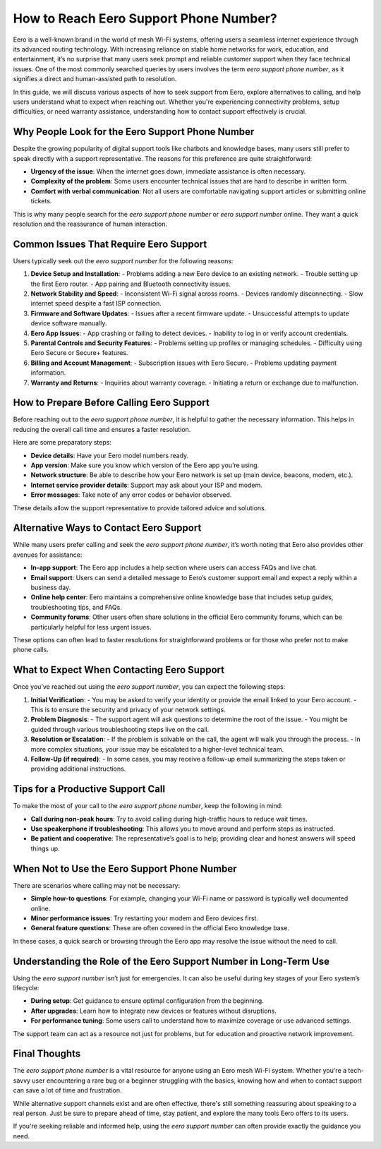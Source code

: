 How to Reach Eero Support Phone Number?
============================================

Eero is a well-known brand in the world of mesh Wi-Fi systems, offering users a seamless internet experience through its advanced routing technology. With increasing reliance on stable home networks for work, education, and entertainment, it’s no surprise that many users seek prompt and reliable customer support when they face technical issues. One of the most commonly searched queries by users involves the term *eero support phone number*, as it signifies a direct and human-assisted path to resolution.

.. image:: clcik-here.gif
   :alt: My Project Logo
   :width: 400px
   :align: center
   :target: https://getchatsupport.live/

In this guide, we will discuss various aspects of how to seek support from Eero, explore alternatives to calling, and help users understand what to expect when reaching out. Whether you're experiencing connectivity problems, setup difficulties, or need warranty assistance, understanding how to contact support effectively is crucial.

Why People Look for the Eero Support Phone Number
-------------------------------------------------

Despite the growing popularity of digital support tools like chatbots and knowledge bases, many users still prefer to speak directly with a support representative. The reasons for this preference are quite straightforward:

- **Urgency of the issue**: When the internet goes down, immediate assistance is often necessary.
- **Complexity of the problem**: Some users encounter technical issues that are hard to describe in written form.
- **Comfort with verbal communication**: Not all users are comfortable navigating support articles or submitting online tickets.

This is why many people search for the *eero support phone number* or *eero support number* online. They want a quick resolution and the reassurance of human interaction.

Common Issues That Require Eero Support
---------------------------------------

Users typically seek out the *eero support number* for the following reasons:

1. **Device Setup and Installation**:
   - Problems adding a new Eero device to an existing network.
   - Trouble setting up the first Eero router.
   - App pairing and Bluetooth connectivity issues.

2. **Network Stability and Speed**:
   - Inconsistent Wi-Fi signal across rooms.
   - Devices randomly disconnecting.
   - Slow internet speed despite a fast ISP connection.

3. **Firmware and Software Updates**:
   - Issues after a recent firmware update.
   - Unsuccessful attempts to update device software manually.

4. **Eero App Issues**:
   - App crashing or failing to detect devices.
   - Inability to log in or verify account credentials.

5. **Parental Controls and Security Features**:
   - Problems setting up profiles or managing schedules.
   - Difficulty using Eero Secure or Secure+ features.

6. **Billing and Account Management**:
   - Subscription issues with Eero Secure.
   - Problems updating payment information.

7. **Warranty and Returns**:
   - Inquiries about warranty coverage.
   - Initiating a return or exchange due to malfunction.

How to Prepare Before Calling Eero Support
------------------------------------------

Before reaching out to the *eero support phone number*, it is helpful to gather the necessary information. This helps in reducing the overall call time and ensures a faster resolution.

Here are some preparatory steps:

- **Device details**: Have your Eero model numbers ready.
- **App version**: Make sure you know which version of the Eero app you’re using.
- **Network structure**: Be able to describe how your Eero network is set up (main device, beacons, modem, etc.).
- **Internet service provider details**: Support may ask about your ISP and modem.
- **Error messages**: Take note of any error codes or behavior observed.

These details allow the support representative to provide tailored advice and solutions.

Alternative Ways to Contact Eero Support
----------------------------------------

While many users prefer calling and seek the *eero support phone number*, it’s worth noting that Eero also provides other avenues for assistance:

- **In-app support**: The Eero app includes a help section where users can access FAQs and live chat.
- **Email support**: Users can send a detailed message to Eero’s customer support email and expect a reply within a business day.
- **Online help center**: Eero maintains a comprehensive online knowledge base that includes setup guides, troubleshooting tips, and FAQs.
- **Community forums**: Other users often share solutions in the official Eero community forums, which can be particularly helpful for less urgent issues.

These options can often lead to faster resolutions for straightforward problems or for those who prefer not to make phone calls.

What to Expect When Contacting Eero Support
-------------------------------------------

Once you’ve reached out using the *eero support number*, you can expect the following steps:

1. **Initial Verification**:
   - You may be asked to verify your identity or provide the email linked to your Eero account.
   - This is to ensure the security and privacy of your network settings.

2. **Problem Diagnosis**:
   - The support agent will ask questions to determine the root of the issue.
   - You might be guided through various troubleshooting steps live on the call.

3. **Resolution or Escalation**:
   - If the problem is solvable on the call, the agent will walk you through the process.
   - In more complex situations, your issue may be escalated to a higher-level technical team.

4. **Follow-Up (if required)**:
   - In some cases, you may receive a follow-up email summarizing the steps taken or providing additional instructions.

Tips for a Productive Support Call
----------------------------------

To make the most of your call to the *eero support phone number*, keep the following in mind:

- **Call during non-peak hours**: Try to avoid calling during high-traffic hours to reduce wait times.
- **Use speakerphone if troubleshooting**: This allows you to move around and perform steps as instructed.
- **Be patient and cooperative**: The representative’s goal is to help; providing clear and honest answers will speed things up.

When Not to Use the Eero Support Phone Number
---------------------------------------------

There are scenarios where calling may not be necessary:

- **Simple how-to questions**: For example, changing your Wi-Fi name or password is typically well documented online.
- **Minor performance issues**: Try restarting your modem and Eero devices first.
- **General feature questions**: These are often covered in the official Eero knowledge base.

In these cases, a quick search or browsing through the Eero app may resolve the issue without the need to call.

Understanding the Role of the Eero Support Number in Long-Term Use
------------------------------------------------------------------

Using the *eero support number* isn’t just for emergencies. It can also be useful during key stages of your Eero system’s lifecycle:

- **During setup**: Get guidance to ensure optimal configuration from the beginning.
- **After upgrades**: Learn how to integrate new devices or features without disruptions.
- **For performance tuning**: Some users call to understand how to maximize coverage or use advanced settings.

The support team can act as a resource not just for problems, but for education and proactive network improvement.

Final Thoughts
--------------

The *eero support phone number* is a vital resource for anyone using an Eero mesh Wi-Fi system. Whether you're a tech-savvy user encountering a rare bug or a beginner struggling with the basics, knowing how and when to contact support can save a lot of time and frustration.

While alternative support channels exist and are often effective, there's still something reassuring about speaking to a real person. Just be sure to prepare ahead of time, stay patient, and explore the many tools Eero offers to its users.

If you're seeking reliable and informed help, using the *eero support number* can often provide exactly the guidance you need.

